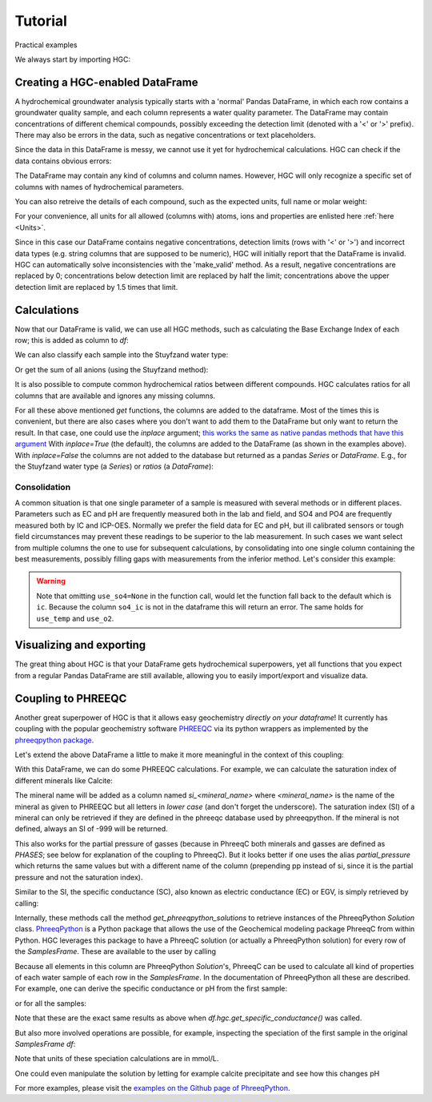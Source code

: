 ========
Tutorial
========
Practical examples


We always start by importing HGC:

.. ipython:: python

    import pandas as pd
    import hgc

Creating a HGC-enabled DataFrame
--------------------------------
A hydrochemical groundwater analysis typically starts with a 'normal' Pandas DataFrame, in which
each row contains a groundwater quality sample, and each column represents a water quality parameter.
The DataFrame may contain concentrations of different chemical compounds, possibly exceeding the
detection limit (denoted with a '<' or '>' prefix). There may also be errors in the data, such as
negative concentrations or text placeholders.

.. ipython:: python

    testdata = {'alkalinity': [0.0], 'Al': [2600], 'Ba': [44.0],
                'Br': [0.0], 'Ca': [2.0], 'Cl': [19.0],
                'Co': [1.2], 'Cu': [4.0], 'doc': [4.4],
                'F': [0.08], 'Fe': [0.29], 'K': [1.1],
                'Li': [5.0], 'Mg': [1.6], 'Mn': ['< 0.05'],
                'Na': [15.0], 'Ni': [7.0], 'NH4': ['< 0.05'],
                'NO2': [0.0], 'NO3': [22.6], 'Pb': [2.7],
                'PO4': ['0.04'], 'ph': [4.3], 'SO4': [16.0],
                'Sr': [50], 'Zn': [60.0] }
    df = pd.DataFrame.from_dict(testdata)
    df

Since the data in this DataFrame is messy, we cannot use it yet for hydrochemical calculations. HGC can check
if the data contains obvious errors:

.. ipython:: python

    is_valid = df.hgc.is_valid
    is_valid

The DataFrame may contain any kind of columns and column names. However, HGC will only recognize a specific
set of columns with names of hydrochemical parameters.

.. ipython:: python

    from hgc.constants import constants

    print([*constants.atoms])
    print([*constants.ions])
    print([*constants.properties])

You can also retreive the details of each compound, such as the expected units, full name or molar weight:

.. ipython:: python

    constants.atoms['H']
    constants.properties['ec']

For your convenience, all units for all allowed (columns with) atoms, ions and properties are enlisted here :ref:`here <Units>`.

Since in this case our DataFrame contains negative concentrations, detection limits (rows with '<' or '>') and
incorrect data types (e.g. string columns that are supposed to be numeric), HGC will initially report
that the DataFrame is invalid. HGC can automatically solve inconsistencies with the 'make_valid' method.
As a result, negative concentrations are replaced by 0; concentrations below detection limit are replaced
by half the limit; concentrations above the upper detection limit are replaced by 1.5 times that limit.

.. ipython:: python

    df.hgc.make_valid()
    is_valid = df.hgc.is_valid
    is_valid
    df

    # Recognized HGC columns
    hgc_cols = df.hgc.hgc_cols
    print(hgc_cols)

Calculations
------------

Now that our DataFrame is valid, we can use all HGC methods, such as calculating the
Base Exchange Index of each row; this is added as column to `df`:

.. ipython:: python

    df.hgc.get_bex()
    df.bex

We can also classify each sample into the Stuyfzand water type:

.. ipython:: python

    df.hgc.get_stuyfzand_water_type()
    df.water_type


Or get the sum of all anions (using the Stuyfzand method):

.. ipython:: python

    df.hgc.get_sum_anions()
    df.sum_anions

It is also possible to compute common hydrochemical ratios between different compounds.
HGC calculates ratios for all columns that are available and ignores any missing columns.

.. ipython:: python

    df.hgc.get_ratios()
    df.cl_to_na

For all these above mentioned *get* functions, the columns are added to the dataframe. Most
of the times this is convenient, but there are also cases where you don't want to add them
to the DataFrame but only want to return the result. In that case, one could use the `inplace`
argument; `this works the same as native pandas methods that have this argument
<https://www.geeksforgeeks.org/what-does-inplace-mean-in-pandas/>`_
With `inplace=True` (the default), the columns are added to the DataFrame (as shown
in the examples above). With `inplace=False` the columns are not added to the database
but returned as a pandas `Series` or `DataFrame`. E.g., for the Stuyfzand water type (a `Series`)
or `ratios` (a `DataFrame`):

.. ipython:: python

    water_type = df.hgc.get_stuyfzand_water_type(inplace=False)
    water_type
    ratios = df.hgc.get_ratios(inplace=False)
    ratios


Consolidation
=============
A common situation is that one single parameter of a sample is measured with several methods or in
different places. Parameters such as EC and pH are frequently measured both in the lab and field,
and SO4 and PO4 are frequently measured both by IC and ICP-OES. Normally we prefer the
field data for EC and pH, but ill calibrated sensors or tough field circumstances may
prevent these readings to be superior to the lab measurement. In such cases we want select from
multiple columns the one to use for subsequent calculations, by consolidating into one single column
containing the best measurements, possibly filling gaps with measurements from the inferior method.
Let's consider this example:

.. ipython:: python

    testdata = {
        'ph_lab': [4.3, 6.3, 5.4], 'ph_field': [4.4, 6.1, 5.7],
        'ec_lab': [304, 401, 340], 'ec_field': [290, 'error', 334.6],
    }
    df = pd.DataFrame.from_dict(testdata)
    df

    df.hgc.make_valid()
    df

    df.hgc.consolidate(use_ph='field', use_ec='lab', use_temp=None,
                       use_so4=None, use_o2=None)
    df

.. warning::
    Note that omitting ``use_so4=None`` in the function call, would let the function
    fall back to the default which is ``ic``. Because the column ``so4_ic`` is not in the dataframe
    this will return an error. The same holds for ``use_temp`` and ``use_o2``.

.. ipython:: python
    :okexcept:

    df.hgc.consolidate(use_ph='field', use_ec='lab', use_temp=None,)


Visualizing and exporting
-------------------------
The great thing about HGC is that your DataFrame gets hydrochemical superpowers, yet all functions
that you expect from a regular Pandas DataFrame are still available, allowing you to easily import/export
and visualize data.

.. ipython:: python

    df.std()
    df.plot()

.. plot::

    testdata = {
        'ph_lab': [4.3, 6.3, 5.4], 'ph_field': [4.4, 6.1, 5.7],
        'ec_lab': [304, 401, 340], 'ec_field': [290, 'error', 334.6],
    }
    df = pd.DataFrame.from_dict(testdata)
    df.plot()


Coupling to PHREEQC
-------------------
Another great superpower of HGC is that it allows easy geochemistry *directly on your dataframe*!
It currently has coupling with the popular geochemistry software
`PHREEQC <https://www.usgs.gov/software/phreeqc-version-3>`_ via its python
wrappers as implemented by the `phreeqpython package <https://github.com/Vitens/phreeqpython>`_.

Let's extend the above DataFrame a little to make it more meaningful in the context of this coupling:

.. ipython:: python

    testdata = {
        'ph_lab': [4.5, 5.5, 7.6], 'ph_field': [4.4, 6.1, 7.7],
        'ec_lab': [304, 401, 340], 'ec_field': [290, 'error', 334.6],
        'temp': [10, 10, 10],
        'alkalinity':  [0, 7, 121],
        'O2':  [11, 0, 0],
        'Na': [9,20,31], 'K':[0.4, 2.1, 2.0],
        'Ca':[1,3,47],
        'Fe': [0.10, 2.33, 0.4],
        'Mn': [0.02, 0.06, 0.13],
        'NH4': [1.29, 0.08, 0.34],
        'SiO2': [0.2, 15.4, 13.3],
        'SO4': [7,19,35],
        'NO3': [3.4,0.1,0],
    }
    df = pd.DataFrame.from_dict(testdata)
    df.hgc.make_valid()
    df.hgc.consolidate(use_ph='lab', use_ec='lab', use_temp=None,
                       use_so4=None, use_o2=None)

With this DataFrame, we can do some PHREEQC calculations. For example,
we can calculate the saturation index of different minerals like Calcite:

.. ipython:: python

    df.hgc.get_saturation_index('Calcite')
    df['si_calcite'] # or df.si_calcite

The mineral name will be added as a column named `si_<mineral_name>` where `<mineral_name>` is the name of the mineral
as given to PHREEQC but all letters in *lower case* (and don't forget the underscore). The saturation index (SI) of a mineral can only be retrieved if they are defined in the phreeqc database
used by phreeqpython. If the mineral is not defined, always an SI of -999 will be returned.

This also works for the partial pressure of gasses (because in PhreeqC both minerals and gasses are defined as `PHASES`;
see below for explanation of the coupling to PhreeqC). But it looks
better if one uses the alias `partial_pressure` which returns the same values but with a different name of the column (prepending pp instead of si, since
it is the partial pressure and not the saturation index).

.. ipython:: python

    df.hgc.get_saturation_index('CO2(g)')
    df['si_co2(g)']
    df.hgc.get_partial_pressure('CO2(g)')
    df['pp_co2(g)']


Similar to the SI, the specific conductance (SC), also known as electric conductance (EC) or EGV,
is simply retrieved by calling:

.. ipython:: python

    df.hgc.get_specific_conductance()
    df.sc

Internally, these methods call the method `get_phreeqpython_solutions` to retrieve
instances of the PhreeqPython `Solution` class. `PhreeqPython <https://github.com/Vitens/phreeqpython>`_ is a
Python package that allows the use of the Geochemical modeling package PhreeqC from within Python. HGC leverages this
package to have a PhreeqC solution (or actually a PhreeqPython solution) for every row of the `SamplesFrame`. These are
available to the user by calling

.. ipython:: python
   :okexcept:

    df.hgc.get_phreeqpython_solutions()
    df.pp_solutions

Because all elements in this column are PhreeqPython `Solution`'s, PhreeqC can be used to calculate all kind of
properties of each water sample of each row in the `SamplesFrame`. In the documentation of PhreeqPython all these
are described. For example, one can derive the specific conductance or pH from the first sample:

.. ipython:: python

    df.pp_solutions[0].sc
    df.pp_solutions[0].pH

or for all the samples:

.. ipython:: python

    [s.sc for s in df.pp_solutions]

Note that these are the exact same results as above when `df.hgc.get_specific_conductance()` was called.

But also more involved operations are possible, for example, inspecting the speciation of the first sample in the
original `SamplesFrame` `df`:

.. ipython:: python

    df.pp_solutions[0].species

Note that units of these speciation calculations are in mmol/L.

One could even manipulate the solution by letting for example calcite precipitate
and see how this changes pH

.. ipython:: python

    desaturated_solutions = [s.desaturate('Calcite') for s in df.pp_solutions]

    pd.DataFrame(dict(
        original=df.ph,
        desaturated=[s.pH for s in desaturated_solutions],)
    ).round(2)


For more examples,
please visit the `examples on the Github page of PhreeqPython <https://github.com/Vitens/phreeqpython/tree/master/examples>`_.